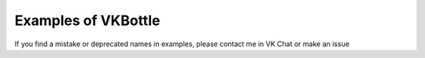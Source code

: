 Examples of VKBottle
--------------------
If you find a mistake or deprecated names in examples, please contact me in VK Chat or make an issue